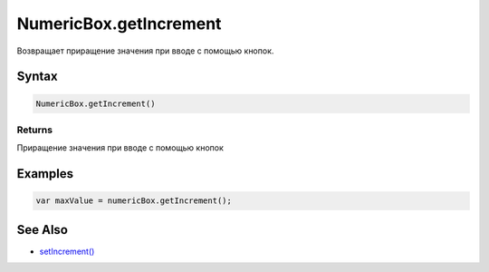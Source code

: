 NumericBox.getIncrement
=======================

Возвращает приращение значения при вводе с помощью кнопок.

Syntax
------

.. code:: js

    NumericBox.getIncrement()

Returns
~~~~~~~

Приращение значения при вводе с помощью кнопок

Examples
--------

.. code:: js

    var maxValue = numericBox.getIncrement();

See Also
--------

-  `setIncrement() <../NumericBox.setIncrement.html>`__

